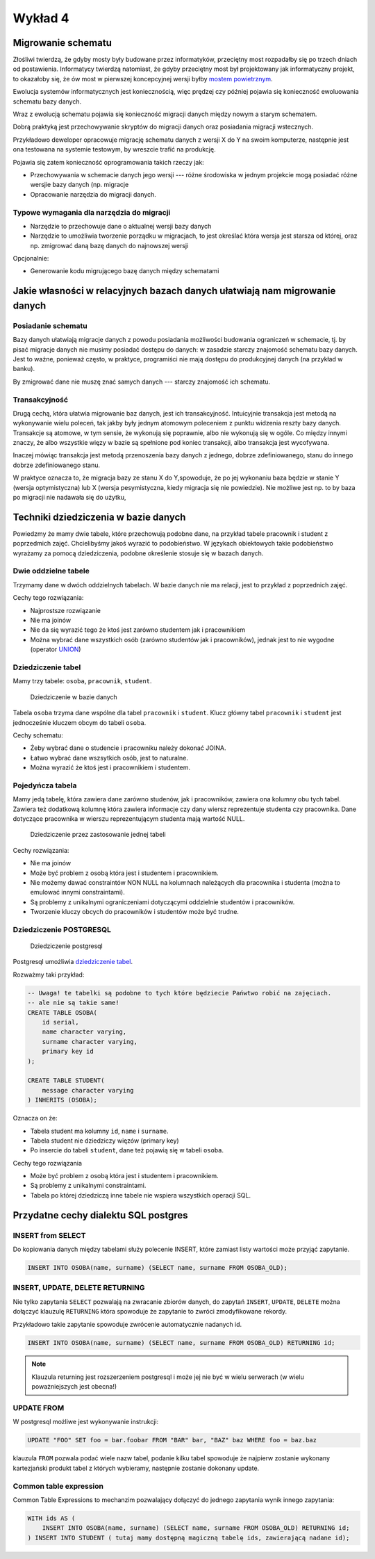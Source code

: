 Wykład 4
========


Migrowanie schematu
-------------------

Złośliwi twierdzą, że gdyby mosty były budowane przez informatyków,
przeciętny most rozpadałby się po trzech dniach od postawienia.
Informatycy twierdzą natomiast, że gdyby przeciętny most był projektowany
jak informatyczny projekt, to okazałoby się, że ów most w pierwszej
koncepcyjnej wersji byłby `mostem powietrznym <http://pl.wikipedia.org/w/index.php?title=Operacja_Vittles&oldid=36450042>`_.

Ewolucja systemów informatycznych jest koniecznością, więc prędzej czy
później pojawia się konieczność ewoluowania schematu bazy danych.

Wraz z ewolucją schematu pojawia się konieczność migracji
danych między nowym a starym schematem.

Dobrą praktyką jest przechowywanie skryptów do migracji danych oraz
posiadania migracji wstecznych.

Przykładowo deweloper opracowuje migrację schematu danych z wersji X do Y na swoim
komputerze, następnie jest ona testowana na systemie testowym, by
wreszcie trafić na produkcję.

Pojawia się zatem konieczność oprogramowania takich rzeczy jak:

* Przechowywania w schemacie danych jego wersji --- różne środowiska w jednym
  projekcie mogą posiadać różne wersjie bazy danych (np. migracje
* Opracowanie narzędzia do migracji danych.

Typowe wymagania dla narzędzia do migracji
^^^^^^^^^^^^^^^^^^^^^^^^^^^^^^^^^^^^^^^^^^

* Narzędzie to przechowuje dane o aktualnej wersji bazy danych
* Narzędzie to umożliwia tworzenie porządku w migracjach, to jest określać
  która wersja jest starsza od której, oraz np. zmigrować daną bazę danych
  do najnowszej wersji

Opcjonalnie:

* Generowanie kodu migrującego bazę danych między schematami

Jakie własności w relacyjnych bazach danych ułatwiają nam migrowanie danych
---------------------------------------------------------------------------

Posiadanie schematu
^^^^^^^^^^^^^^^^^^^

Bazy danych ułatwiają migracje danych z powodu posiadania możliwości
budowania ograniczeń w schemacie, tj. by pisać migracje danych nie
musimy posiadać dostępu do danych: w zasadzie starczy znajomość schematu
bazy danych. Jest to ważne, ponieważ często, w praktyce, programiści nie
mają dostępu do produkcyjnej danych (na przykład w banku).

By zmigrować dane nie muszę znać samych danych --- starczy znajomość
ich schematu.

Transakcyjność
^^^^^^^^^^^^^^

Drugą cechą, która ułatwia migrowanie baz danych, jest ich
transakcyjność. Intuicyjnie transakcja jest metodą na wykonywanie
wielu poleceń, tak jakby były jednym atomowym poleceniem z
punktu widzenia reszty bazy danych. Transakcje są atomowe, w tym sensie,
że wykonują się poprawnie, albo nie wykonują się w ogóle. Co między innymi znaczy, że
albo wszystkie więzy w bazie są spełnione pod koniec transakcji, albo
transakcja jest wycofywana.


Inaczej mówiąc transakcja jest metodą przenoszenia bazy danych z
jednego, dobrze zdefiniowanego, stanu do innego
dobrze zdefiniowanego stanu.

W praktyce oznacza to, że migracja bazy ze stanu X do Y,spowoduje, że
po jej wykonaniu baza będzie w stanie Y (wersja optymistyczna) lub X
(wersja pesymistyczna, kiedy migracja się nie powiedzie). Nie możliwe jest
np. to by baza po migracji nie nadawała się do użytku,

Techniki dziedziczenia w bazie danych
-------------------------------------

Powiedzmy że mamy dwie tabele, które przechowują podobne dane, na przykład
tabele pracownik i student z poprzedmich zajęć. Chcielibyśmy jakoś
wyrazić to podobieństwo. W językach obiektowych takie podobieństwo
wyrażamy za pomocą dziedziczenia, podobne określenie stosuje się w
bazach danych.

Dwie oddzielne tabele
^^^^^^^^^^^^^^^^^^^^^

Trzymamy dane w dwóch oddzielnych tabelach.
W bazie danych nie ma relacji, jest to przykład z poprzednich zajęć.

Cechy tego rozwiązania:

* Najprostsze rozwiązanie
* Nie ma joinów
* Nie da się wyrazić tego że ktoś jest zarówno studentem jak i
  pracownikiem
* Można wybrać dane wszystkich osób (zarówno studentów jak i pracowników),
  jednak jest to nie wygodne (operator `UNION <http://www.postgresql.org/docs/9.2/static/sql-select.html#SQL-UNION>`_)

Dziedziczenie tabel
^^^^^^^^^^^^^^^^^^^

Mamy trzy tabele: ``osoba``, ``pracownik``, ``student``.

.. figure:: data/db-schema-rel.*

    Dziedziczenie w bazie danych

Tabela ``osoba`` trzyma dane wspólne dla tabel ``pracownik`` i ``student``. Klucz
główny tabel ``pracownik`` i ``student`` jest jednocześnie kluczem obcym do
tabeli ``osoba``.

Cechy schematu:

* Żeby wybrać dane o studencie i pracowniku należy dokonać JOINA.
* Łatwo wybrać dane wszsytkich osób, jest to naturalne.
* Można wyrazić że ktoś jest i pracownikiem i studentem.

Pojedyńcza tabela
^^^^^^^^^^^^^^^^^

Mamy jedą tabelę, która zawiera dane zarówno studenów, jak i pracowników,
zawiera ona kolumny obu tych tabel. Zawiera też dodatkową kolumnę która
zawiera informacje czy dany wiersz reprezentuje studenta czy pracownika.
Dane dotyczące pracownika w wierszu reprezentującym studenta mają
wartość NULL.

.. figure:: data/db-schema-single-table.*

    Dziedziczenie przez zastosowanie jednej tabeli

Cechy rozwiązania:

* Nie ma joinów
* Może być problem z osobą która jest i studentem i pracownikiem.
* Nie możemy dawać constraintów NON NULL na kolumnach
  należących dla pracownika i studenta (można to emulować innymi constraintami).
* Są problemy z unikalnymi ograniczeniami dotyczącymi oddzielnie
  studentów i pracowników.
* Tworzenie kluczy obcych do pracowników i studentów może być trudne.

Dziedziczenie POSTGRESQL
^^^^^^^^^^^^^^^^^^^^^^^^


.. figure:: data/db-schema-inherits.*

    Dziedziczenie postgresql

Postgresql umożliwia `dziedziczenie tabel <http://www.postgresql.org/docs/9.2/static/ddl-inherit.html>`_.

Rozważmy taki przykład:

.. code-block:: sql

    -- Uwaga! te tabelki są podobne to tych które będziecie Pańwtwo robić na zajęciach.
    -- ale nie są takie same!
    CREATE TABLE OSOBA(
        id serial,
        name character varying,
        surname character varying,
        primary key id
    );

    CREATE TABLE STUDENT(
        message character varying
    ) INHERITS (OSOBA);

Oznacza on że:


* Tabela student ma kolumny ``id``, ``name`` i ``surname``.
* Tabela student nie dziedziczy więzów (primary key)
* Po insercie do tabeli ``student``, dane też pojawią się w tabeli
  ``osoba``.

Cechy tego rozwiązania

* Może być problem z osobą która jest i studentem i pracownikiem.
* Są problemy z unikalnymi constraintami.
* Tabela po której dziedziczą inne tabele nie wspiera wszystkich
  operacji SQL.

Przydatne cechy dialektu SQL postgres
-------------------------------------

INSERT from SELECT
^^^^^^^^^^^^^^^^^^

Do kopiowania danych między tabelami służy polecenie INSERT,
które zamiast listy wartości może przyjąć zapytanie.

.. code-block:: sql

    INSERT INTO OSOBA(name, surname) (SELECT name, surname FROM OSOBA_OLD);

INSERT, UPDATE, DELETE RETURNING
^^^^^^^^^^^^^^^^^^^^^^^^^^^^^^^^

Nie tylko zapytania ``SELECT`` pozwalają na zwracanie zbiorów danych,
do zapytań ``INSERT``, ``UPDATE``, ``DELETE`` można dołączyć klauzulę
``RETURNING`` która spowoduje że zapytanie to zwróci zmodyfikowane rekordy.

Przykładowo takie zapytanie spowoduje zwrócenie automatycznie nadanych id.

.. code-block:: sql

    INSERT INTO OSOBA(name, surname) (SELECT name, surname FROM OSOBA_OLD) RETURNING id;

.. note::

    Klauzula returning jest rozszerzeniem postgresql i może jej nie być w
    wielu serwerach (w wielu poważniejszych jest obecna!)

UPDATE FROM
^^^^^^^^^^^

W postgresql możliwe jest wykonywanie instrukcji:

.. code-block:: sql

    UPDATE "FOO" SET foo = bar.foobar FROM "BAR" bar, "BAZ" baz WHERE foo = baz.baz

klauzula ``FROM`` pozwala podać wiele nazw tabel, podanie kilku
tabel spowoduje że najpierw zostanie wykonany kartezjański produkt tabel
z których wybieramy, następnie zostanie dokonany update.

Common table expression
^^^^^^^^^^^^^^^^^^^^^^^
Common Table Expressions to mechanzim pozwalający dołączyć do jednego
zapytania wynik innego zapytania:

.. code-block:: sql

    WITH ids AS (
        INSERT INTO OSOBA(name, surname) (SELECT name, surname FROM OSOBA_OLD) RETURNING id;
    ) INSERT INTO STUDENT ( tutaj mamy dostępną magiczną tabelę ids, zawierającą nadane id);




